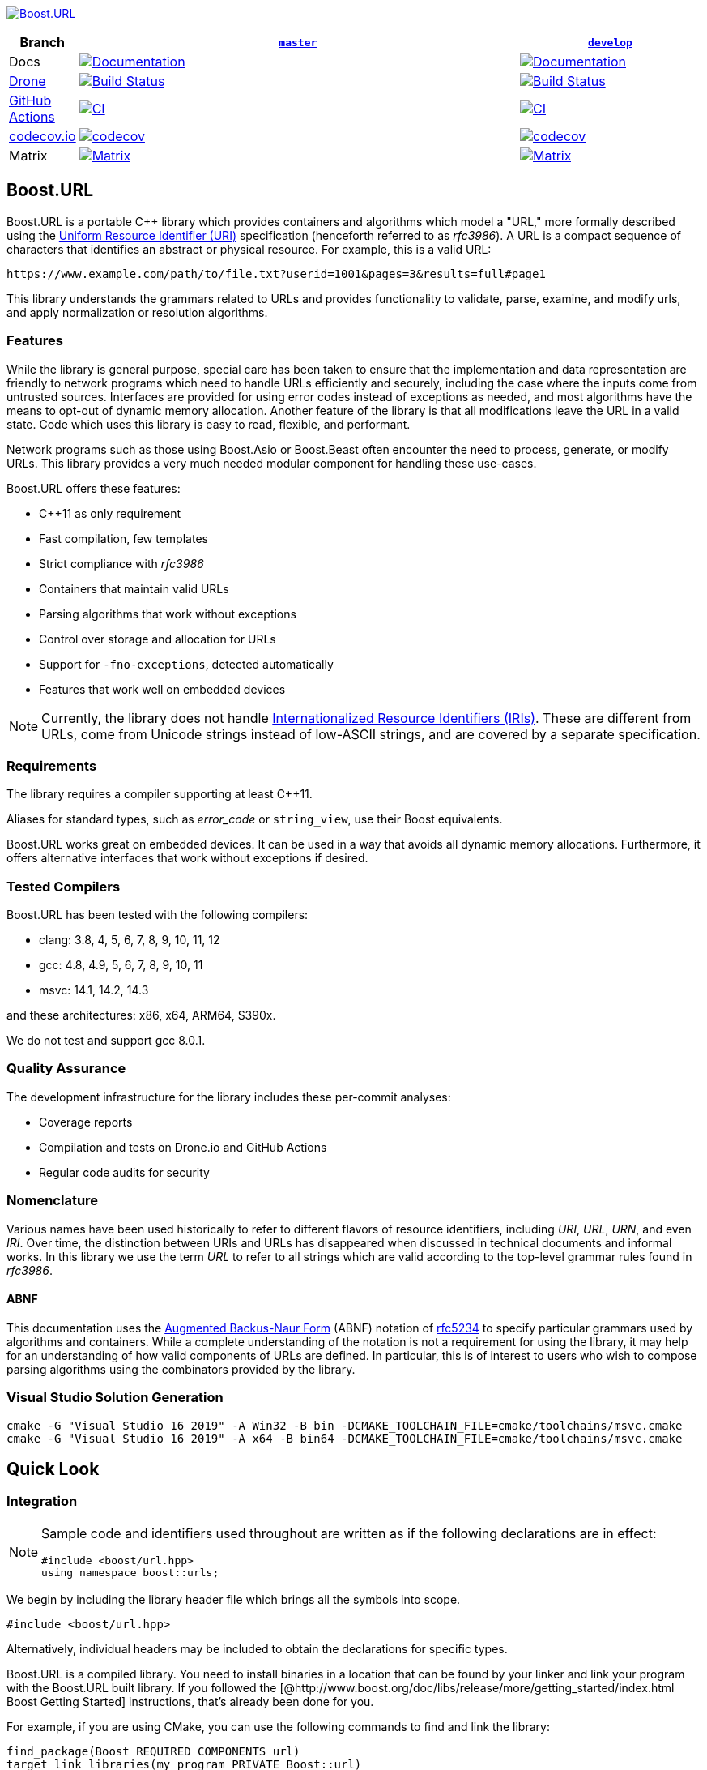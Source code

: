 //
// Copyright (c) 2023 Alan de Freitas (alandefreitas@gmail.com)
//
// Distributed under the Boost Software License, Version 1.0. (See accompanying
// file LICENSE_1_0.txt or copy at http://www.boost.org/LICENSE_1_0.txt)
//
// Official repository: https://github.com/boostorg/url
//

https://www.boost.org/doc/libs/master/libs/url/doc/html/[image:https://raw.githubusercontent.com/vinniefalco/url/master/doc/images/repo-logo.png[Boost.URL]]

[width="100%",cols="7%,66%,27%",options="header",]
|===
|Branch |https://github.com/boostorg/url/tree/master[`master`]
|https://github.com/boostorg/url/tree/develop[`develop`]
|Docs
|https://www.boost.org/doc/libs/master/libs/url/doc/html/[image:https://img.shields.io/badge/docs-master-brightgreen.svg[Documentation]]
|https://www.boost.org/doc/libs/develop/libs/url/doc/html/[image:https://img.shields.io/badge/docs-develop-brightgreen.svg[Documentation]]

|https://drone.io/[Drone]
|https://drone.cpp.al/boostorg/url[image:https://drone.cpp.al/api/badges/boostorg/url/status.svg?ref=refs/heads/master[Build
Status]]
|https://drone.cpp.al/boostorg/url[image:https://drone.cpp.al/api/badges/boostorg/url/status.svg?ref=refs/heads/develop[Build
Status]]

|https://github.com/[GitHub Actions]
|https://github.com/boostorg/url/actions/workflows/ci.yml[image:https://github.com/boostorg/url/actions/workflows/ci.yml/badge.svg?branch=master[CI]]
|https://github.com/boostorg/url/actions/workflows/ci.yml[image:https://github.com/boostorg/url/actions/workflows/ci.yml/badge.svg?branch=develop[CI]]

|https://codecov.io[codecov.io]
|https://codecov.io/gh/boostorg/url/branch/master[image:https://codecov.io/gh/boostorg/url/branch/master/graph/badge.svg[codecov]]
|https://codecov.io/gh/boostorg/url/branch/develop[image:https://codecov.io/gh/boostorg/url/branch/develop/graph/badge.svg[codecov]]

|Matrix
|http://www.boost.org/development/tests/master/developer/url.html[image:https://img.shields.io/badge/matrix-master-brightgreen.svg[Matrix]]
|http://www.boost.org/development/tests/develop/developer/url.html[image:https://img.shields.io/badge/matrix-develop-brightgreen.svg[Matrix]]
|===

== Boost.URL

Boost.URL is a portable C++ library which provides containers and algorithms which model a "URL," more formally described using the
https://datatracker.ietf.org/doc/html/rfc3986[Uniform Resource Identifier (URI)]
specification (henceforth referred to as _rfc3986_).
A URL is a compact sequence of characters that identifies an abstract or physical resource.
For example, this is a valid URL:

[source]
----
https://www.example.com/path/to/file.txt?userid=1001&pages=3&results=full#page1
----

This library understands the grammars related to URLs and provides functionality to validate, parse, examine, and modify urls, and apply normalization or resolution algorithms.

=== Features

While the library is general purpose, special care has been taken to ensure that the implementation and data representation are friendly to network programs which need to handle URLs efficiently and securely, including the case where the inputs come from untrusted sources.
Interfaces are provided for using error codes instead of exceptions as needed, and most algorithms have the means to opt-out of dynamic memory allocation.
Another feature of the library is that all modifications leave the URL in a valid state.
Code which uses this library is easy to read, flexible, and performant.

Network programs such as those using Boost.Asio or Boost.Beast often encounter the need to process, generate, or modify URLs.
This library provides a very much needed modular component for handling these use-cases.

Boost.URL offers these features:

* C++11 as only requirement
* Fast compilation, few templates
* Strict compliance with _rfc3986_
* Containers that maintain valid URLs
* Parsing algorithms that work without exceptions
* Control over storage and allocation for URLs
* Support for `-fno-exceptions`, detected automatically
* Features that work well on embedded devices

[NOTE]
====
Currently, the library does not handle
https://www.rfc-editor.org/rfc/rfc3987.html[Internationalized Resource Identifiers (IRIs)].
These are different from URLs, come from Unicode strings instead of low-ASCII strings, and are covered by a separate specification.
====

=== Requirements

The library requires a compiler supporting at least C++11.

Aliases for standard types, such as _error_code_ or `string_view`, use their Boost equivalents.

Boost.URL works great on embedded devices.
It can be used in a way that avoids all dynamic memory allocations.
Furthermore, it offers alternative interfaces that work without exceptions if desired.

=== Tested Compilers

Boost.URL has been tested with the following compilers:

* clang: 3.8, 4, 5, 6, 7, 8, 9, 10, 11, 12
* gcc: 4.8, 4.9, 5, 6, 7, 8, 9, 10, 11
* msvc: 14.1, 14.2, 14.3

and these architectures: x86, x64, ARM64, S390x.

We do not test and support gcc 8.0.1.

=== Quality Assurance

The development infrastructure for the library includes these per-commit analyses:

* Coverage reports
* Compilation and tests on Drone.io and GitHub Actions
* Regular code audits for security

=== Nomenclature

Various names have been used historically to refer to different flavors of resource identifiers, including _URI_, _URL_, _URN_, and even _IRI_.
Over time, the distinction between URIs and URLs has disappeared when discussed in technical documents and informal works.
In this library we use the term _URL_ to refer to all strings which are valid according to the top-level grammar rules found in _rfc3986_.

==== ABNF

This documentation uses the
https://en.wikipedia.org/wiki/Backus%E2%80%93Naur_form[Augmented Backus-Naur Form]
(ABNF) notation of
https://datatracker.ietf.org/doc/html/rfc5234[rfc5234]
to specify particular grammars used by algorithms and containers.
While a complete understanding of the notation is not a requirement for using the library, it may help for an understanding of how valid components of URLs are defined.
In particular, this is of interest to users who wish to compose parsing algorithms using the combinators provided by the library.

=== Visual Studio Solution Generation

[source,bash]
----
cmake -G "Visual Studio 16 2019" -A Win32 -B bin -DCMAKE_TOOLCHAIN_FILE=cmake/toolchains/msvc.cmake
cmake -G "Visual Studio 16 2019" -A x64 -B bin64 -DCMAKE_TOOLCHAIN_FILE=cmake/toolchains/msvc.cmake
----

== Quick Look

=== Integration

[NOTE]
====
Sample code and identifiers used throughout are written as if the following declarations are in effect:

[source,c++]
----
#include <boost/url.hpp>
using namespace boost::urls;
----
====

We begin by including the library header file which brings all the symbols into scope.

[source,c++]
----
#include <boost/url.hpp>
----

Alternatively, individual headers may be included to obtain the declarations for specific types.

Boost.URL is a compiled library.
You need to install binaries in a location that can be found by your linker and link your program with the Boost.URL built library.
If you followed the [@http://www.boost.org/doc/libs/release/more/getting_started/index.html Boost Getting Started]
instructions, that's already been done for you.

For example, if you are using CMake, you can use the following commands to find and link the library:

[source,cmake]
----
find_package(Boost REQUIRED COMPONENTS url)
target_link_libraries(my_program PRIVATE Boost::url)
----

=== Parsing

Say you have the following URL that you want to parse:

[source,c++]
----
boost::core::string_view s = "https://user:pass@example.com:443/path/to/my%2dfile.txt?id=42&name=John%20Doe+Jingleheimer%2DSchmidt#page%20anchor";
----

In this example, `string_view` is an alias to `boost::core::string_view`, a
`string_view` implementation that is implicitly convertible from and to `std::string_view`.

You can parse the string by calling this function:

[source,c++]
----
boost::system::result<url_view> r = parse_uri( s );
----

The function _parse_uri_ returns an object of type `result<url_view>`
which is a container resembling a variant that holds either an error or an object.
A number of functions are available to parse different types of URL.

We can immediately call `result::value` to obtain a `url_view`.

[source,c++]
----
url_view u = r.value();
----

Or simply

[source,c++]
----
url_view u = *r;
----

for unchecked access.

When there are no errors, `result::value`
returns an instance of _url_view_, which holds the parsed result.

`result::value` throws an exception on a parsing error.
Alternatively, the functions `result::has_value` and `result::has_error` could also be used to check if the string has been parsed without errors.

[NOTE]
====
It is worth noting that _parse_uri_ does not allocate any memory dynamically.
Like a `string_view`, a _url_view_ does not retain ownership of the underlying string buffer.

As long as the contents of the original string are unmodified, constructed URL views always contain a valid URL in its correctly serialized form.

If the input does not match the URL grammar, an error code is reported through _result_ rather than exceptions.
Exceptions only thrown on excessive input length.
====

=== Accessing

Accessing the parts of the URL is easy:

[source,c++]
----
url_view u( "https://user:pass@example.com:443/path/to/my%2dfile.txt?id=42&name=John%20Doe+Jingleheimer%2DSchmidt#page%20anchor" );
assert(u.scheme() == "https");
assert(u.authority().buffer() == "user:pass@example.com:443");
assert(u.userinfo() == "user:pass");
assert(u.user() == "user");
assert(u.password() == "pass");
assert(u.host() == "example.com");
assert(u.port() == "443");
assert(u.path() == "/path/to/my-file.txt");
assert(u.query() == "id=42&name=John Doe Jingleheimer-Schmidt");
assert(u.fragment() == "page anchor");
----

URL paths can be further divided into path segments with the function `url_view::segments`.

Although URL query strings are often used to represent key/value pairs, this interpretation is not defined by _rfc3986_.
Users can treat the query as a single entity.
_url_view_ provides the function
`url_view::params` to extract this view of key/value pairs.

[source,c++]
----
for (auto seg: u.segments())
std::cout << seg << "\n";
std::cout << "\n";

for (auto param: u.params())
std::cout << param.key << ": " << param.value << "\n";
std::cout << "\n";
----

The output is:

[source]
----
path
to
my-file.txt

id: 42
name: John Doe Jingleheimer-Schmidt

----

These functions return views referring to substrings and sub-ranges of the underlying URL.
By simply referencing the relevant portion of the URL string internally, its components can represent percent-decoded strings and be converted to other types without any previous memory allocation.

[source,c++]
----
std::string h = u.host();
assert(h == "example.com");
----

A special `string_token` type can also be used to specify how a portion of the URL should be encoded and returned.

[source,c++]
----
std::string h = "host: ";
u.host(string_token::append_to(h));
assert(h == "host: example.com");
----

These functions might also return empty strings

[source,c++]
----
url_view u1 = parse_uri( "http://www.example.com" ).value();
assert(u1.fragment().empty());
assert(!u1.has_fragment());
----

for both empty and absent components

[source,c++]
----
url_view u2 = parse_uri( "http://www.example.com/#" ).value();
assert(u2.fragment().empty());
assert(u2.has_fragment());
----

Many components do not have corresponding functions such as
`has_authority` to check for their existence.
This happens because some URL components are mandatory.

When applicable, the encoded components can also be directly accessed through a `string_view` without any need to allocate memory:

[source,c++]
----
std::cout <<
    "url       : " << u                     << "\n"
    "scheme    : " << u.scheme()            << "\n"
    "authority : " << u.encoded_authority() << "\n"
    "userinfo  : " << u.encoded_userinfo()  << "\n"
    "user      : " << u.encoded_user()      << "\n"
    "password  : " << u.encoded_password()  << "\n"
    "host      : " << u.encoded_host()      << "\n"
    "port      : " << u.port()              << "\n"
    "path      : " << u.encoded_path()      << "\n"
    "query     : " << u.encoded_query()     << "\n"
    "fragment  : " << u.encoded_fragment()  << "\n";
----

The output is:

[source]
----
url : https://user:pass@example.com:443/path/to/my%2dfile.txt?id=42&name=John%20Doe+Jingleheimer%2DSchmidt#page%20anchor
scheme : https
authority : user:pass@example.com:443
userinfo : user:pass
user : user
password : pass
host : example.com
port : 443
path : /path/to/my%2dfile.txt
query : id=42&name=John%20Doe+Jingleheimer%2DSchmidt
fragment : page%20anchor
----

=== Percent-Encoding

An instance of `decode_view` provides a number of functions to persist a decoded string:

[source,c++]
----
decode_view dv("id=42&name=John%20Doe%20Jingleheimer%2DSchmidt");
std::cout << dv << "\n";
----

The output is:

[source]
----
id=42&name=John Doe Jingleheimer-Schmidt
----

`decode_view` and its decoding functions are designed to perform no memory allocations unless the algorithm where its being used needs the result to be in another container.
The design also permits recycling objects to reuse their memory, and at least minimize the number of allocations by deferring them until the result is in fact needed by the application.

In the example above, the memory owned by `str` can be reused to store other results.
This is also useful when manipulating URLs:

[source,c++]
----
u1.set_host(u2.host());
----

If `u2.host()` returned a value type, then two memory allocations would be necessary for this operation.
Another common use case is converting URL path segments into filesystem paths:

[source,c++]
----
boost::filesystem::path p;
for (auto seg: u.segments())
p.append(seg.begin(), seg.end());
std::cout << "path: " << p << "\n";
----

The output is:

[source]
----
path: "path/to/my-file.txt"
----

In this example, only the internal allocations of `filesystem::path` need to happen.
In many common use cases, no allocations are necessary at all, such as finding the appropriate route for a URL in a web server:

[source,c++]
----
auto match = [](
std::vector<std::string> const& route,
url_view u)
{
auto segs = u.segments();
if (route.size() != segs.size())
return false;
return std::equal(
route.begin(),
route.end(),
segs.begin());
};
----

This allows us to easily match files in the document root directory of a web server:

[source,c++]
----
std::vector<std::string> route =
{"community", "reviews.html"};
if (match(route, u))
{
handle_route(route, u);
}
----

=== Compound elements

The path and query parts of the URL are treated specially by the library.
While they can be accessed as individual encoded strings, they can also be accessed through special view types.

This code calls `encoded_segments` to obtain the path segments as a container that returns encoded strings:

[source,c++]
----
segments_view segs = u.encoded_segments();
for( auto v : segs )
{
std::cout << v << "\n";
}
----

The output is:

[source]
----
path to my-file.txt
----

As with other `url_view` functions which return encoded strings, the encoded segments container does not allocate memory.
Instead, it returns views to the corresponding portions of the underlying encoded buffer referenced by the URL.

As with other library functions, `decode_view` permits accessing elements of composed elements while avoiding memory allocations entirely:

[source,c++]
----
segments_view segs = u.encoded_segments();
for( pct_string_view v : segs )
{
decode_view dv = *v;
std::cout << dv << "\n";
}
----

The output is:

[source]
----
path to my-file.txt
----

Or with the encoded query parameters:

[source,c++]
----
params_encoded_view params_ref = u.encoded_params();

for( auto v : params_ref )
{
    decode_view dk(v.key);
    decode_view dv(v.value);
    std::cout <<
        "key = " << dk <<
        ", value = " << dv << "\n";
}
----

The output is:

[source]
----
key = id, value = 42
key = name, value = John Doe
----

=== Modifying

The library provides the containers `url` and `static_url` which supporting modification of the URL contents.
A `url` or `static_url` must be constructed from an existing `url_view`.

Unlike the `url_view`, which does not gain ownership of the underlying character buffer, the `url` container uses the default allocator to control a resizable character buffer which it owns.

[source,c++]
----
url u = parse_uri( s ).value();
----

On the other hand, a `static_url` has fixed-capacity storage and does not require dynamic memory allocations.

[source,c++]
----
static_url<1024> su = parse_uri( s ).value();
----

Objects of type `url` are https://en.cppreference.com/w/cpp/concepts/regular[std::regular].
Similarly to built-in types, such as `int`, a `url` is copyable, movable, assignable, default constructible, and equality comparable.
They support all the inspection functions of `url_view`, and also provide functions to modify all components of the URL.

Changing the scheme is easy:

[source,c++]
----
u.set_scheme( "https" );
----

Or we can use a predefined constant:

[source,c++]
----
u.set_scheme_id( scheme::https ); // equivalent to u.set_scheme( "https" );
----

The scheme must be valid, however, or an exception is thrown.
All modifying functions perform validation on their input.

* Attempting to set the URL scheme or port to an invalid string results in an exception.
* Attempting to set other URL components to invalid strings will get the original input properly percent-encoded for that component.

It is not possible for a `url` to hold syntactically illegal text.

Modification functions return a reference to the object, so chaining is possible:

[source,c++]
----
u.set_host_ipv4( ipv4_address( "192.168.0.1" ) )
    .set_port_number( 8080 )
    .remove_userinfo();
std::cout << u << "\n";
----

The output is:

[source]
----
https://192.168.0.1:8080/path/to/my%2dfile.txt?id=42&name=John%20Doe#page%20anchor
----

All non-const operations offer the strong exception safety guarantee.

The path segment and query parameter containers returned by a `url` offer modifiable range functionality, using member functions of the container:

[source,c++]
----
params_ref p = u.params();
p.replace(p.find("name"), {"name", "John Doe"});
std::cout << u << "\n";
----

The output is:

[source]
----
https://192.168.0.1:8080/path/to/my%2dfile.txt?id=42&name=Vinnie%20Falco#page%20anchor
----

=== Formatting

Algorithms to format URLs construct a mutable URL by parsing and applying arguments to a URL template.
The following example uses the `format`
function to construct an absolute URL:

[source,c++]
----
url u = format("{}://{}:{}/rfc/{}", "https", "www.ietf.org", 80, "rfc2396.txt");
assert(u.buffer() == "https://www.ietf.org:80/rfc/rfc2396.txt");
----

The rules for a format URL string are the same as for a `std::format_string`, where replacement fields are delimited by curly braces.
The URL type is inferred from the format string.

The URL components to which replacement fields belong are identified before replacement is applied and any invalid characters for that formatted argument are percent-escaped:

[source,c++]
----
url u = format("https://{}/{}", "www.boost.org", "Hello world!");
assert(u.buffer() == "https://www.boost.org/Hello%20world!");
----

Delimiters in the URL template, such as `":"`, `"//"`, `"?"`, and `"#"`, unambiguously associate each replacement field to a URL component.
All other characters are normalized to ensure the URL is valid:

[source,c++]
----
url u = format("{}:{}", "mailto", "someone@example.com");
assert(u.buffer() == "mailto:someone@example.com");
assert(u.scheme() == "mailto");
assert(u.path() == "someone@example.com");
----

[source,c++]
----
url u = format("{}{}", "mailto:", "someone@example.com");
assert(u.buffer() == "mailto%3Asomeone@example.com");
assert(!u.has_scheme());
assert(u.path() == "mailto:someone@example.com");
assert(u.encoded_path() == "mailto%3Asomeone@example.com");
----

The function `format_to` can be used to format URLs into any modifiable URL container.

[source,c++]
----
static_url<50> u;
format_to(u, "{}://{}:{}/rfc/{}", "https", "www.ietf.org", 80, "rfc2396.txt");
assert(u.buffer() == "https://www.ietf.org:80/rfc/rfc2396.txt");
----

As with `std::format`, positional and named arguments are supported.

[source,c++]
----
url u = format("{0}://{2}:{1}/{3}{4}{3}", "https", 80, "www.ietf.org", "abra", "cad");
assert(u.buffer() == "https://www.ietf.org:80/abracadabra");
----

The `arg` function can be used to associate names with arguments:

[source,c++]
----
url u = format("https://example.com/~{username}", arg("username", "mark"));
assert(u.buffer() == "https://example.com/~mark");
----

A second overload based on `std::initializer_list`
is provided for both `format` and `format_to`.

These overloads can help with lists of named arguments:

[source,c++]
----
boost::core::string_view fmt = "{scheme}://{host}:{port}/{dir}/{file}";
url u = format(fmt, {{"scheme", "https"}, {"port", 80}, {"host", "example.com"}, {"dir", "path/to"}, {"file", "file.txt"}});
assert(u.buffer() == "https://example.com:80/path/to/file.txt");
----

== Documentation

The complete library documentation is available online at https://www.boost.org/doc/libs/master/libs/url/doc/html/index.html[boost.org].

== Acknowledgments

This library wouldn't be where it is today without the help of
https://github.com/pdimov[Peter Dimov], for design advice and general assistance.

== License

Distributed under the Boost Software License, Version 1.0. (See accompanying file LICENSE_1_0.txt or copy at
https://www.boost.org/LICENSE_1_0.txt)


